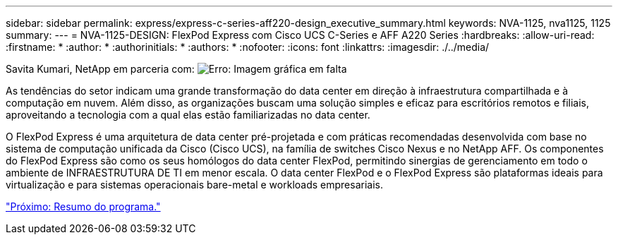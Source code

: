 ---
sidebar: sidebar 
permalink: express/express-c-series-aff220-design_executive_summary.html 
keywords: NVA-1125, nva1125, 1125 
summary:  
---
= NVA-1125-DESIGN: FlexPod Express com Cisco UCS C-Series e AFF A220 Series
:hardbreaks:
:allow-uri-read: 
:firstname: *
:author: *
:authorinitials: *
:authors: *
:nofooter: 
:icons: font
:linkattrs: 
:imagesdir: ./../media/


Savita Kumari, NetApp em parceria com: image:cisco logo.png["Erro: Imagem gráfica em falta"]

[role="lead"]
As tendências do setor indicam uma grande transformação do data center em direção à infraestrutura compartilhada e à computação em nuvem. Além disso, as organizações buscam uma solução simples e eficaz para escritórios remotos e filiais, aproveitando a tecnologia com a qual elas estão familiarizadas no data center.

O FlexPod Express é uma arquitetura de data center pré-projetada e com práticas recomendadas desenvolvida com base no sistema de computação unificada da Cisco (Cisco UCS), na família de switches Cisco Nexus e no NetApp AFF. Os componentes do FlexPod Express são como os seus homólogos do data center FlexPod, permitindo sinergias de gerenciamento em todo o ambiente de INFRAESTRUTURA DE TI em menor escala. O data center FlexPod e o FlexPod Express são plataformas ideais para virtualização e para sistemas operacionais bare-metal e workloads empresariais.

link:express-c-series-aff220-design_program_summary.html["Próximo: Resumo do programa."]
